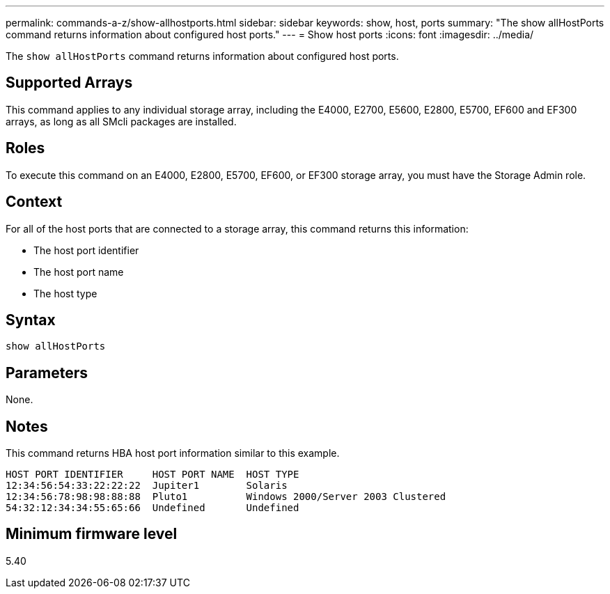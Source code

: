---
permalink: commands-a-z/show-allhostports.html
sidebar: sidebar
keywords: show, host, ports
summary: "The show allHostPorts command returns information about configured host ports."
---
= Show host ports
:icons: font
:imagesdir: ../media/

[.lead]
The `show allHostPorts` command returns information about configured host ports.

== Supported Arrays

This command applies to any individual storage array, including the E4000, E2700, E5600, E2800, E5700, EF600 and EF300 arrays, as long as all SMcli packages are installed.

== Roles

To execute this command on an E4000, E2800, E5700, EF600, or EF300 storage array, you must have the Storage Admin role.

== Context

For all of the host ports that are connected to a storage array, this command returns this information:

* The host port identifier
* The host port name
* The host type

== Syntax
[source,cli]
----
show allHostPorts
----

== Parameters

None.

== Notes

This command returns HBA host port information similar to this example.

----
HOST PORT IDENTIFIER     HOST PORT NAME  HOST TYPE
12:34:56:54:33:22:22:22  Jupiter1        Solaris
12:34:56:78:98:98:88:88  Pluto1          Windows 2000/Server 2003 Clustered
54:32:12:34:34:55:65:66  Undefined       Undefined
----

== Minimum firmware level

5.40
